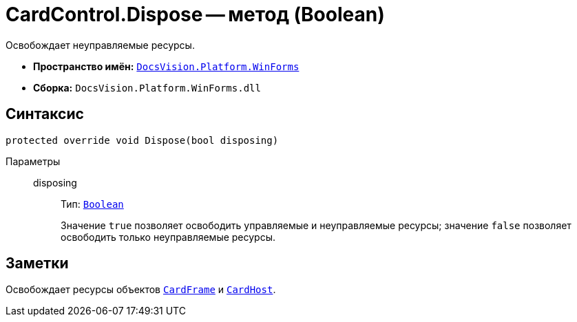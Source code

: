 = CardControl.Dispose -- метод (Boolean)

Освобождает неуправляемые ресурсы.

* *Пространство имён:* `xref:WinForms_NS.adoc[DocsVision.Platform.WinForms]`
* *Сборка:* `DocsVision.Platform.WinForms.dll`

== Синтаксис

[source,csharp]
----
protected override void Dispose(bool disposing)
----

Параметры::
disposing:::
Тип: `http://msdn.microsoft.com/ru-ru/library/system.boolean.aspx[Boolean]`
+
Значение `true` позволяет освободить управляемые и неуправляемые ресурсы; значение `false` позволяет освободить только неуправляемые ресурсы.

== Заметки

Освобождает ресурсы объектов `xref:CardControl.CardFrame_PR.adoc[CardFrame]` и `xref:CardControl.CardHost_PR.adoc[CardHost]`.

